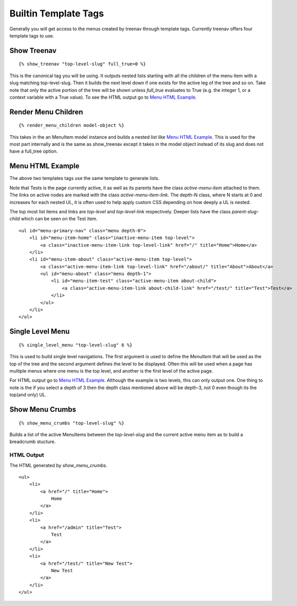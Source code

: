 Builtin Template Tags
=====================

Generally you will get access to the menus created by treenav through
template tags.  Currently treenav offers four template tags to use.

Show Treenav
------------
.. highlight:: html+django

::

    {% show_treenav "top-level-slug" full_true=0 %}


This is the canonical tag you will be using.  It outputs nested lists starting
with all the children of the menu item with a slug matching top-level-slug.
Then it builds the next level down if one exists for the active leg of the tree
and so on.  Take note that only the active portion of the tree will be shown
unless `full_true` evaluates to True (e.g. the integer 1, or a context variable
with a True value).  To see the HTML output go to `Menu HTML Example`_.

Render Menu Children
--------------------

::

    {% render_menu_children model-object %}

This takes in the an MenuItem model instance and builds a nested list like
`Menu HTML Example`_.  This is used for the most part internally and is the same
as show_treenav except it takes in the model object instead of its slug and does
not have a full_tree option.

..  _html-example:

Menu HTML Example
-----------------

The above two templates tags use the same template to generate lists.

Note that Tests is the page currently active, it as well as its parents have
the class `active-menu-item` attached to them.  The links on active nodes are
marked with the class `active-menu-item-link`.  The depth-N class, where N starts
at 0 and increases for each nested UL, it is often used to help apply custom CSS
depending on how deeply a UL is nested.

The top most list items and links are `top-level` and `top-level-link`
respectively.  Deeper lists have the class `parent-slug-child` which can be seen
on the Test item.


::

    <ul id="menu-primary-nav" class="menu depth-0">
        <li id="menu-item-home" class="inactive-menu-item top-level">
            <a class="inactive-menu-item-link top-level-link" href="/" title="Home">Home</a>
        </li>
        <li id="menu-item-about" class="active-menu-item top-level">
            <a class="active-menu-item-link top-level-link" href="/about/" title="About">About</a>
            <ul id="menu-about" class="menu depth-1">
                <li id="menu-item-test" class="active-menu-item about-child">
                    <a class="active-menu-item-link about-child-link" href="/test/" title="Test">Test</a>
                </li>
            </ul>
        </li>
    </ul>


Single Level Menu
-----------------

::

    {% single_level_menu "top-level-slug" 6 %}

This is used to build single level navigations.  The first argument is used to
define the `MenuItem` that will be used as the top of the tree and the second argument
defines the level to be displayed.  Often this will be used when a page has multiple
menus where one menu is the top level, and another is the first level
of the active page.

For HTML output go to `Menu HTML Example`_.  Although the
example is two levels, this can only output one.  One thing to note is the if you
select a depth of 3 then the depth class mentioned above will be depth-3, not 0
even though its the top(and only) UL.

Show Menu Crumbs
----------------

::

    {% show_menu_crumbs "top-level-slug" %}


Builds a list of the active MenuItems between the `top-level-slug` and the
current active menu item as to build a breadcrumb stucture.

HTML Output
***********
The HTML generated by `show_menu_crumbs`.


::

    <ul>
        <li>
            <a href="/" title="Home">
                Home
            </a>
        </li>
        <li>
            <a href="/admin" title="Test">
                Test
            </a>
        </li>
        <li>
            <a href="/test/" title="New Test">
                New Test
            </a>
        </li>
    </ul>

